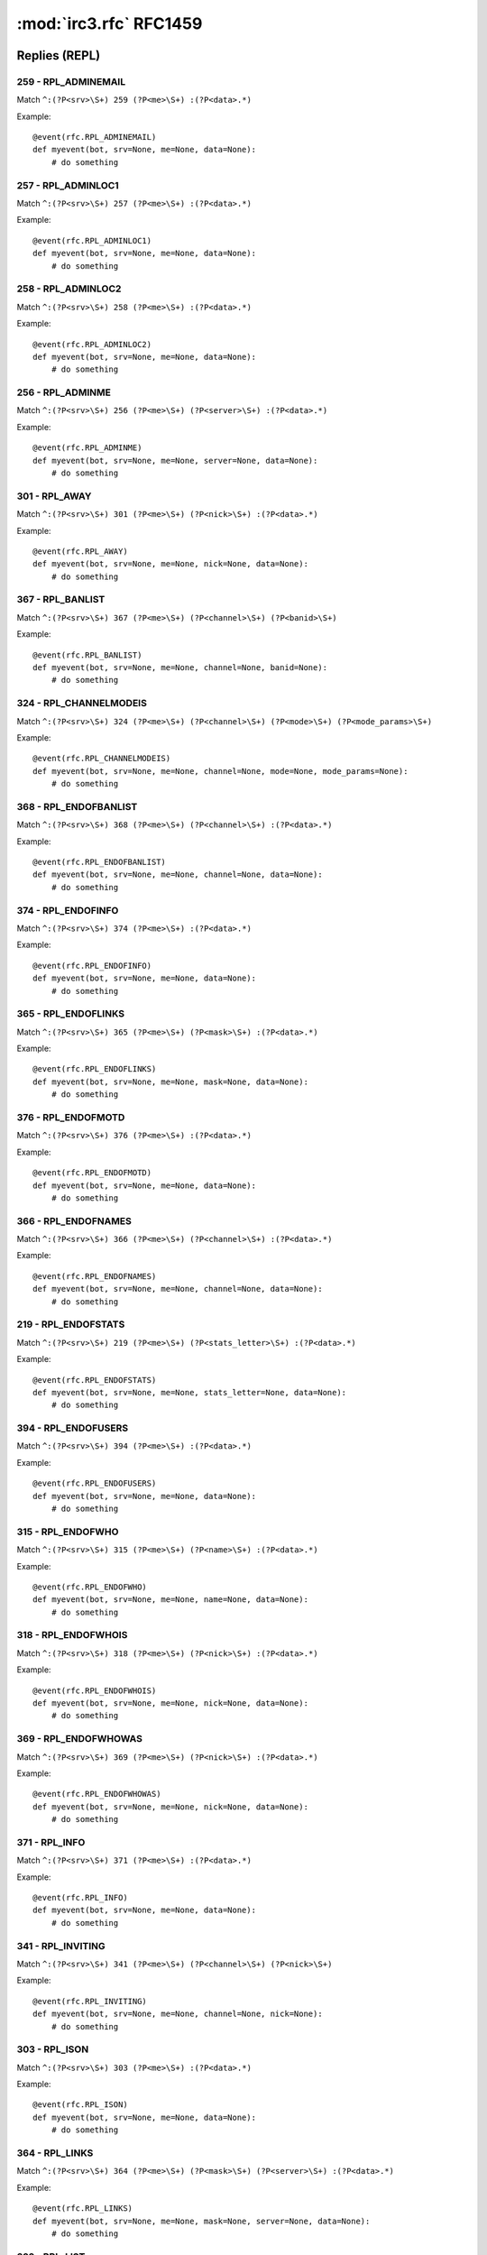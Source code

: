 ========================
:mod:`irc3.rfc` RFC1459
========================

Replies (REPL)
==============

259 - RPL_ADMINEMAIL
--------------------

Match ``^:(?P<srv>\S+) 259 (?P<me>\S+) :(?P<data>.*)``

Example::

    @event(rfc.RPL_ADMINEMAIL)
    def myevent(bot, srv=None, me=None, data=None):
        # do something

257 - RPL_ADMINLOC1
-------------------

Match ``^:(?P<srv>\S+) 257 (?P<me>\S+) :(?P<data>.*)``

Example::

    @event(rfc.RPL_ADMINLOC1)
    def myevent(bot, srv=None, me=None, data=None):
        # do something

258 - RPL_ADMINLOC2
-------------------

Match ``^:(?P<srv>\S+) 258 (?P<me>\S+) :(?P<data>.*)``

Example::

    @event(rfc.RPL_ADMINLOC2)
    def myevent(bot, srv=None, me=None, data=None):
        # do something

256 - RPL_ADMINME
-----------------

Match ``^:(?P<srv>\S+) 256 (?P<me>\S+) (?P<server>\S+) :(?P<data>.*)``

Example::

    @event(rfc.RPL_ADMINME)
    def myevent(bot, srv=None, me=None, server=None, data=None):
        # do something

301 - RPL_AWAY
--------------

Match ``^:(?P<srv>\S+) 301 (?P<me>\S+) (?P<nick>\S+) :(?P<data>.*)``

Example::

    @event(rfc.RPL_AWAY)
    def myevent(bot, srv=None, me=None, nick=None, data=None):
        # do something

367 - RPL_BANLIST
-----------------

Match ``^:(?P<srv>\S+) 367 (?P<me>\S+) (?P<channel>\S+) (?P<banid>\S+)``

Example::

    @event(rfc.RPL_BANLIST)
    def myevent(bot, srv=None, me=None, channel=None, banid=None):
        # do something

324 - RPL_CHANNELMODEIS
-----------------------

Match ``^:(?P<srv>\S+) 324 (?P<me>\S+) (?P<channel>\S+) (?P<mode>\S+) (?P<mode_params>\S+)``

Example::

    @event(rfc.RPL_CHANNELMODEIS)
    def myevent(bot, srv=None, me=None, channel=None, mode=None, mode_params=None):
        # do something

368 - RPL_ENDOFBANLIST
----------------------

Match ``^:(?P<srv>\S+) 368 (?P<me>\S+) (?P<channel>\S+) :(?P<data>.*)``

Example::

    @event(rfc.RPL_ENDOFBANLIST)
    def myevent(bot, srv=None, me=None, channel=None, data=None):
        # do something

374 - RPL_ENDOFINFO
-------------------

Match ``^:(?P<srv>\S+) 374 (?P<me>\S+) :(?P<data>.*)``

Example::

    @event(rfc.RPL_ENDOFINFO)
    def myevent(bot, srv=None, me=None, data=None):
        # do something

365 - RPL_ENDOFLINKS
--------------------

Match ``^:(?P<srv>\S+) 365 (?P<me>\S+) (?P<mask>\S+) :(?P<data>.*)``

Example::

    @event(rfc.RPL_ENDOFLINKS)
    def myevent(bot, srv=None, me=None, mask=None, data=None):
        # do something

376 - RPL_ENDOFMOTD
-------------------

Match ``^:(?P<srv>\S+) 376 (?P<me>\S+) :(?P<data>.*)``

Example::

    @event(rfc.RPL_ENDOFMOTD)
    def myevent(bot, srv=None, me=None, data=None):
        # do something

366 - RPL_ENDOFNAMES
--------------------

Match ``^:(?P<srv>\S+) 366 (?P<me>\S+) (?P<channel>\S+) :(?P<data>.*)``

Example::

    @event(rfc.RPL_ENDOFNAMES)
    def myevent(bot, srv=None, me=None, channel=None, data=None):
        # do something

219 - RPL_ENDOFSTATS
--------------------

Match ``^:(?P<srv>\S+) 219 (?P<me>\S+) (?P<stats_letter>\S+) :(?P<data>.*)``

Example::

    @event(rfc.RPL_ENDOFSTATS)
    def myevent(bot, srv=None, me=None, stats_letter=None, data=None):
        # do something

394 - RPL_ENDOFUSERS
--------------------

Match ``^:(?P<srv>\S+) 394 (?P<me>\S+) :(?P<data>.*)``

Example::

    @event(rfc.RPL_ENDOFUSERS)
    def myevent(bot, srv=None, me=None, data=None):
        # do something

315 - RPL_ENDOFWHO
------------------

Match ``^:(?P<srv>\S+) 315 (?P<me>\S+) (?P<name>\S+) :(?P<data>.*)``

Example::

    @event(rfc.RPL_ENDOFWHO)
    def myevent(bot, srv=None, me=None, name=None, data=None):
        # do something

318 - RPL_ENDOFWHOIS
--------------------

Match ``^:(?P<srv>\S+) 318 (?P<me>\S+) (?P<nick>\S+) :(?P<data>.*)``

Example::

    @event(rfc.RPL_ENDOFWHOIS)
    def myevent(bot, srv=None, me=None, nick=None, data=None):
        # do something

369 - RPL_ENDOFWHOWAS
---------------------

Match ``^:(?P<srv>\S+) 369 (?P<me>\S+) (?P<nick>\S+) :(?P<data>.*)``

Example::

    @event(rfc.RPL_ENDOFWHOWAS)
    def myevent(bot, srv=None, me=None, nick=None, data=None):
        # do something

371 - RPL_INFO
--------------

Match ``^:(?P<srv>\S+) 371 (?P<me>\S+) :(?P<data>.*)``

Example::

    @event(rfc.RPL_INFO)
    def myevent(bot, srv=None, me=None, data=None):
        # do something

341 - RPL_INVITING
------------------

Match ``^:(?P<srv>\S+) 341 (?P<me>\S+) (?P<channel>\S+) (?P<nick>\S+)``

Example::

    @event(rfc.RPL_INVITING)
    def myevent(bot, srv=None, me=None, channel=None, nick=None):
        # do something

303 - RPL_ISON
--------------

Match ``^:(?P<srv>\S+) 303 (?P<me>\S+) :(?P<data>.*)``

Example::

    @event(rfc.RPL_ISON)
    def myevent(bot, srv=None, me=None, data=None):
        # do something

364 - RPL_LINKS
---------------

Match ``^:(?P<srv>\S+) 364 (?P<me>\S+) (?P<mask>\S+) (?P<server>\S+) :(?P<data>.*)``

Example::

    @event(rfc.RPL_LINKS)
    def myevent(bot, srv=None, me=None, mask=None, server=None, data=None):
        # do something

322 - RPL_LIST
--------------

Match ``^:(?P<srv>\S+) 322 (?P<me>\S+) (?P<channel>\S+) (?P<#_visible>\S+) :(?P<data>.*)``

Example::

    @event(rfc.RPL_LIST)
    def myevent(bot, srv=None, me=None, channel=None, #_visible=None, data=None):
        # do something

323 - RPL_LISTEND
-----------------

Match ``^:(?P<srv>\S+) 323 (?P<me>\S+) :(?P<data>.*)``

Example::

    @event(rfc.RPL_LISTEND)
    def myevent(bot, srv=None, me=None, data=None):
        # do something

321 - RPL_LISTSTART
-------------------

Match ``^:(?P<srv>\S+) 321 (?P<me>\S+) Channel :(?P<data>.*)``

Example::

    @event(rfc.RPL_LISTSTART)
    def myevent(bot, srv=None, me=None, data=None):
        # do something

254 - RPL_LUSERCHANNELS
-----------------------

Match ``^:(?P<srv>\S+) 254 (?P<me>\S+) (?P<integer>\S+) :(?P<data>.*)``

Example::

    @event(rfc.RPL_LUSERCHANNELS)
    def myevent(bot, srv=None, me=None, integer=None, data=None):
        # do something

251 - RPL_LUSERCLIENT
---------------------

Match ``^:(?P<srv>\S+) 251 (?P<me>\S+) :(?P<data>.*)``

Example::

    @event(rfc.RPL_LUSERCLIENT)
    def myevent(bot, srv=None, me=None, data=None):
        # do something

255 - RPL_LUSERME
-----------------

Match ``^:(?P<srv>\S+) 255 (?P<me>\S+) :(?P<data>.*)``

Example::

    @event(rfc.RPL_LUSERME)
    def myevent(bot, srv=None, me=None, data=None):
        # do something

252 - RPL_LUSEROP
-----------------

Match ``^:(?P<srv>\S+) 252 (?P<me>\S+) (?P<integer>\S+) :(?P<data>.*)``

Example::

    @event(rfc.RPL_LUSEROP)
    def myevent(bot, srv=None, me=None, integer=None, data=None):
        # do something

253 - RPL_LUSERUNKNOWN
----------------------

Match ``^:(?P<srv>\S+) 253 (?P<me>\S+) (?P<integer>\S+) :(?P<data>.*)``

Example::

    @event(rfc.RPL_LUSERUNKNOWN)
    def myevent(bot, srv=None, me=None, integer=None, data=None):
        # do something

372 - RPL_MOTD
--------------

Match ``^:(?P<srv>\S+) 372 (?P<me>\S+) :(?P<data>.*)``

Example::

    @event(rfc.RPL_MOTD)
    def myevent(bot, srv=None, me=None, data=None):
        # do something

375 - RPL_MOTDSTART
-------------------

Match ``^:(?P<srv>\S+) 375 (?P<me>\S+) :(?P<data>.*)``

Example::

    @event(rfc.RPL_MOTDSTART)
    def myevent(bot, srv=None, me=None, data=None):
        # do something

353 - RPL_NAMREPLY
------------------

Match ``^:(?P<srv>\S+) 353 (?P<me>\S+) (?P<channel>\S+) :(?P<data>.*)``

Example::

    @event(rfc.RPL_NAMREPLY)
    def myevent(bot, srv=None, me=None, channel=None, data=None):
        # do something

331 - RPL_NOTOPIC
-----------------

Match ``^:(?P<srv>\S+) 331 (?P<me>\S+) (?P<channel>\S+) :(?P<data>.*)``

Example::

    @event(rfc.RPL_NOTOPIC)
    def myevent(bot, srv=None, me=None, channel=None, data=None):
        # do something

395 - RPL_NOUSERS
-----------------

Match ``^:(?P<srv>\S+) 395 (?P<me>\S+) :(?P<data>.*)``

Example::

    @event(rfc.RPL_NOUSERS)
    def myevent(bot, srv=None, me=None, data=None):
        # do something

306 - RPL_NOWAWAY
-----------------

Match ``^:(?P<srv>\S+) 306 (?P<me>\S+) :(?P<data>.*)``

Example::

    @event(rfc.RPL_NOWAWAY)
    def myevent(bot, srv=None, me=None, data=None):
        # do something

382 - RPL_REHASHING
-------------------

Match ``^:(?P<srv>\S+) 382 (?P<me>\S+) (?P<config_file>\S+) :(?P<data>.*)``

Example::

    @event(rfc.RPL_REHASHING)
    def myevent(bot, srv=None, me=None, config_file=None, data=None):
        # do something

213 - RPL_STATSCLINE
--------------------

Match ``^:(?P<srv>\S+) 213 (?P<me>\S+) C (?P<host>\S+) * (?P<name>\S+) (?P<port>\S+) (?P<class>\S+)``

Example::

    @event(rfc.RPL_STATSCLINE)
    def myevent(bot, srv=None, me=None, host=None, name=None, port=None, class=None):
        # do something

212 - RPL_STATSCOMMANDS
-----------------------

Match ``^:(?P<srv>\S+) 212 (?P<me>\S+) (?P<command>\S+) (?P<count>\S+)``

Example::

    @event(rfc.RPL_STATSCOMMANDS)
    def myevent(bot, srv=None, me=None, command=None, count=None):
        # do something

244 - RPL_STATSHLINE
--------------------

Match ``^:(?P<srv>\S+) 244 (?P<me>\S+) H (?P<hostmask>\S+) * (?P<servername>\S+)``

Example::

    @event(rfc.RPL_STATSHLINE)
    def myevent(bot, srv=None, me=None, hostmask=None, servername=None):
        # do something

215 - RPL_STATSILINE
--------------------

Match ``^:(?P<srv>\S+) 215 (?P<me>\S+) I (?P<host>\S+) * (?P<host>\S+) (?P<port>\S+) (?P<class>\S+)``

Example::

    @event(rfc.RPL_STATSILINE)
    def myevent(bot, srv=None, me=None, host=None, host=None, port=None, class=None):
        # do something

216 - RPL_STATSKLINE
--------------------

Match ``^:(?P<srv>\S+) 216 (?P<me>\S+) K (?P<host>\S+) * (?P<username>\S+) (?P<port>\S+) (?P<class>\S+)``

Example::

    @event(rfc.RPL_STATSKLINE)
    def myevent(bot, srv=None, me=None, host=None, username=None, port=None, class=None):
        # do something

211 - RPL_STATSLINKINFO
-----------------------

Match ``^:(?P<srv>\S+) 211 (?P<me>\S+) (?P<linkname>\S+) (?P<sendq>\S+) (?P<sent_messages>\S+) (?P<received_bytes>\S+) (?P<time_open>\S+)``

Example::

    @event(rfc.RPL_STATSLINKINFO)
    def myevent(bot, srv=None, me=None, linkname=None, sendq=None, sent_messages=None, received_bytes=None, time_open=None):
        # do something

241 - RPL_STATSLLINE
--------------------

Match ``^:(?P<srv>\S+) 241 (?P<me>\S+) L (?P<hostmask>\S+) * (?P<servername>\S+) (?P<maxdepth>\S+)``

Example::

    @event(rfc.RPL_STATSLLINE)
    def myevent(bot, srv=None, me=None, hostmask=None, servername=None, maxdepth=None):
        # do something

214 - RPL_STATSNLINE
--------------------

Match ``^:(?P<srv>\S+) 214 (?P<me>\S+) N (?P<host>\S+) * (?P<name>\S+) (?P<port>\S+) (?P<class>\S+)``

Example::

    @event(rfc.RPL_STATSNLINE)
    def myevent(bot, srv=None, me=None, host=None, name=None, port=None, class=None):
        # do something

243 - RPL_STATSOLINE
--------------------

Match ``^:(?P<srv>\S+) 243 (?P<me>\S+) O (?P<hostmask>\S+) * (?P<name>\S+)``

Example::

    @event(rfc.RPL_STATSOLINE)
    def myevent(bot, srv=None, me=None, hostmask=None, name=None):
        # do something

242 - RPL_STATSUPTIME
---------------------

Match ``^:(?P<srv>\S+) 242 (?P<me>\S+) :(?P<data>.*)``

Example::

    @event(rfc.RPL_STATSUPTIME)
    def myevent(bot, srv=None, me=None, data=None):
        # do something

218 - RPL_STATSYLINE
--------------------

Match ``^:(?P<srv>\S+) 218 (?P<me>\S+) frequency> (?P<max_sendq>\S+)``

Example::

    @event(rfc.RPL_STATSYLINE)
    def myevent(bot, srv=None, me=None, max_sendq=None):
        # do something

342 - RPL_SUMMONING
-------------------

Match ``^:(?P<srv>\S+) 342 (?P<me>\S+) (?P<user>\S+) :(?P<data>.*)``

Example::

    @event(rfc.RPL_SUMMONING)
    def myevent(bot, srv=None, me=None, user=None, data=None):
        # do something

391 - RPL_TIME
--------------

Match ``^:(?P<srv>\S+) 391 (?P<me>\S+) (?P<server>\S+) :(?P<data>.*)``

Example::

    @event(rfc.RPL_TIME)
    def myevent(bot, srv=None, me=None, server=None, data=None):
        # do something

332 - RPL_TOPIC
---------------

Match ``^:(?P<srv>\S+) 332 (?P<me>\S+) (?P<channel>\S+) :(?P<data>.*)``

Example::

    @event(rfc.RPL_TOPIC)
    def myevent(bot, srv=None, me=None, channel=None, data=None):
        # do something

201 - RPL_TRACECONNECTING
-------------------------

Match ``^:(?P<srv>\S+) 201 (?P<me>\S+) Try. (?P<class>\S+) (?P<server>\S+)``

Example::

    @event(rfc.RPL_TRACECONNECTING)
    def myevent(bot, srv=None, me=None, class=None, server=None):
        # do something

202 - RPL_TRACEHANDSHAKE
------------------------

Match ``^:(?P<srv>\S+) 202 (?P<me>\S+) H.S. (?P<class>\S+) (?P<server>\S+)``

Example::

    @event(rfc.RPL_TRACEHANDSHAKE)
    def myevent(bot, srv=None, me=None, class=None, server=None):
        # do something

200 - RPL_TRACELINK
-------------------

Match ``^:(?P<srv>\S+) 200 (?P<me>\S+) (?P<next_server>\S+)``

Example::

    @event(rfc.RPL_TRACELINK)
    def myevent(bot, srv=None, me=None, next_server=None):
        # do something

261 - RPL_TRACELOG
------------------

Match ``^:(?P<srv>\S+) 261 (?P<me>\S+) File (?P<logfile>\S+) (?P<debug_level>\S+)``

Example::

    @event(rfc.RPL_TRACELOG)
    def myevent(bot, srv=None, me=None, logfile=None, debug_level=None):
        # do something

208 - RPL_TRACENEWTYPE
----------------------

Match ``^:(?P<srv>\S+) 208 (?P<me>\S+) (?P<newtype>\S+) 0 (?P<client>\S+)``

Example::

    @event(rfc.RPL_TRACENEWTYPE)
    def myevent(bot, srv=None, me=None, newtype=None, client=None):
        # do something

204 - RPL_TRACEOPERATOR
-----------------------

Match ``^:(?P<srv>\S+) 204 (?P<me>\S+) Oper (?P<class>\S+) (?P<nick>\S+)``

Example::

    @event(rfc.RPL_TRACEOPERATOR)
    def myevent(bot, srv=None, me=None, class=None, nick=None):
        # do something

206 - RPL_TRACESERVER
---------------------

Match ``^:(?P<srv>\S+) 206 (?P<me>\S+) (?P<mask>\S+)``

Example::

    @event(rfc.RPL_TRACESERVER)
    def myevent(bot, srv=None, me=None, mask=None):
        # do something

203 - RPL_TRACEUNKNOWN
----------------------

Match ``^:(?P<srv>\S+) 203 (?P<me>\S+) ???? (?P<class>\S+) [(?P<clientip>\S+)]``

Example::

    @event(rfc.RPL_TRACEUNKNOWN)
    def myevent(bot, srv=None, me=None, class=None, clientip=None):
        # do something

205 - RPL_TRACEUSER
-------------------

Match ``^:(?P<srv>\S+) 205 (?P<me>\S+) User (?P<class>\S+) (?P<nick>\S+)``

Example::

    @event(rfc.RPL_TRACEUSER)
    def myevent(bot, srv=None, me=None, class=None, nick=None):
        # do something

221 - RPL_UMODEIS
-----------------

Match ``^:(?P<srv>\S+) 221 (?P<me>\S+) (?P<user_mode_string>\S+)``

Example::

    @event(rfc.RPL_UMODEIS)
    def myevent(bot, srv=None, me=None, user_mode_string=None):
        # do something

305 - RPL_UNAWAY
----------------

Match ``^:(?P<srv>\S+) 305 (?P<me>\S+) :(?P<data>.*)``

Example::

    @event(rfc.RPL_UNAWAY)
    def myevent(bot, srv=None, me=None, data=None):
        # do something

302 - RPL_USERHOST
------------------

Match ``^:(?P<srv>\S+) 302 (?P<me>\S+) :(?P<data>.*)``

Example::

    @event(rfc.RPL_USERHOST)
    def myevent(bot, srv=None, me=None, data=None):
        # do something

393 - RPL_USERS
---------------

Match ``^:(?P<srv>\S+) 393 (?P<me>\S+) :(?P<data>.*)``

Example::

    @event(rfc.RPL_USERS)
    def myevent(bot, srv=None, me=None, data=None):
        # do something

392 - RPL_USERSSTART
--------------------

Match ``^:(?P<srv>\S+) 392 (?P<me>\S+) :(?P<data>.*)``

Example::

    @event(rfc.RPL_USERSSTART)
    def myevent(bot, srv=None, me=None, data=None):
        # do something

351 - RPL_VERSION
-----------------

Match ``^:(?P<srv>\S+) 351 (?P<me>\S+) (?P<version>\S+).(?P<debuglevel>\S+) (?P<server>\S+) :(?P<data>.*)``

Example::

    @event(rfc.RPL_VERSION)
    def myevent(bot, srv=None, me=None, version=None, debuglevel=None, server=None, data=None):
        # do something

319 - RPL_WHOISCHANNELS
-----------------------

Match ``^:(?P<srv>\S+) 319 (?P<me>\S+) (?P<nick>\S+) :(?P<data>.*)``

Example::

    @event(rfc.RPL_WHOISCHANNELS)
    def myevent(bot, srv=None, me=None, nick=None, data=None):
        # do something

317 - RPL_WHOISIDLE
-------------------

Match ``^:(?P<srv>\S+) 317 (?P<me>\S+) (?P<nick>\S+) (?P<integer>\S+) :(?P<data>.*)``

Example::

    @event(rfc.RPL_WHOISIDLE)
    def myevent(bot, srv=None, me=None, nick=None, integer=None, data=None):
        # do something

313 - RPL_WHOISOPERATOR
-----------------------

Match ``^:(?P<srv>\S+) 313 (?P<me>\S+) (?P<nick>\S+) :(?P<data>.*)``

Example::

    @event(rfc.RPL_WHOISOPERATOR)
    def myevent(bot, srv=None, me=None, nick=None, data=None):
        # do something

312 - RPL_WHOISSERVER
---------------------

Match ``^:(?P<srv>\S+) 312 (?P<me>\S+) (?P<nick>\S+) (?P<server>\S+) :(?P<data>.*)``

Example::

    @event(rfc.RPL_WHOISSERVER)
    def myevent(bot, srv=None, me=None, nick=None, server=None, data=None):
        # do something

311 - RPL_WHOISUSER
-------------------

Match ``^:(?P<srv>\S+) 311 (?P<me>\S+) (?P<nick>\S+) (?P<user>\S+) (?P<host>\S+) * :(?P<data>.*)``

Example::

    @event(rfc.RPL_WHOISUSER)
    def myevent(bot, srv=None, me=None, nick=None, user=None, host=None, data=None):
        # do something

352 - RPL_WHOREPLY
------------------

Match ``^:(?P<srv>\S+) 352 (?P<me>\S+) (?P<channel>\S+) (?P<user>\S+) (?P<host>\S+) (?P<server>\S+) (?P<nick>\S+) (?P<modes>\S+) :(?P<data>.*)``

Example::

    @event(rfc.RPL_WHOREPLY)
    def myevent(bot, srv=None, me=None, channel=None, user=None, host=None, server=None, nick=None, modes=None, data=None):
        # do something

314 - RPL_WHOWASUSER
--------------------

Match ``^:(?P<srv>\S+) 314 (?P<me>\S+) (?P<nick>\S+) (?P<user>\S+) (?P<host>\S+) * :(?P<data>.*)``

Example::

    @event(rfc.RPL_WHOWASUSER)
    def myevent(bot, srv=None, me=None, nick=None, user=None, host=None, data=None):
        # do something

381 - RPL_YOUREOPER
-------------------

Match ``^:(?P<srv>\S+) 381 (?P<me>\S+) :(?P<data>.*)``

Example::

    @event(rfc.RPL_YOUREOPER)
    def myevent(bot, srv=None, me=None, data=None):
        # do something

Errors (ERR)
============

462 - ERR_ALREADYREGISTRED
--------------------------

Match ``^:(?P<srv>\S+) 462 (?P<me>\S+) :(?P<data>.*)``

Example::

    @event(rfc.ERR_ALREADYREGISTRED)
    def myevent(bot, srv=None, me=None, data=None):
        # do something

475 - ERR_BADCHANNELKEY
-----------------------

Match ``^:(?P<srv>\S+) 475 (?P<me>\S+) (?P<channel>\S+) :(?P<data>.*)``

Example::

    @event(rfc.ERR_BADCHANNELKEY)
    def myevent(bot, srv=None, me=None, channel=None, data=None):
        # do something

474 - ERR_BANNEDFROMCHAN
------------------------

Match ``^:(?P<srv>\S+) 474 (?P<me>\S+) (?P<channel>\S+) :(?P<data>.*)``

Example::

    @event(rfc.ERR_BANNEDFROMCHAN)
    def myevent(bot, srv=None, me=None, channel=None, data=None):
        # do something

404 - ERR_CANNOTSENDTOCHAN
--------------------------

Match ``^:(?P<srv>\S+) 404 (?P<me>\S+) (?P<channel>\S+) :(?P<data>.*)``

Example::

    @event(rfc.ERR_CANNOTSENDTOCHAN)
    def myevent(bot, srv=None, me=None, channel=None, data=None):
        # do something

483 - ERR_CANTKILLSERVER
------------------------

Match ``^:(?P<srv>\S+) 483 (?P<me>\S+) :(?P<data>.*)``

Example::

    @event(rfc.ERR_CANTKILLSERVER)
    def myevent(bot, srv=None, me=None, data=None):
        # do something

471 - ERR_CHANNELISFULL
-----------------------

Match ``^:(?P<srv>\S+) 471 (?P<me>\S+) (?P<channel>\S+) :(?P<data>.*)``

Example::

    @event(rfc.ERR_CHANNELISFULL)
    def myevent(bot, srv=None, me=None, channel=None, data=None):
        # do something

482 - ERR_CHANOPRIVSNEEDED
--------------------------

Match ``^:(?P<srv>\S+) 482 (?P<me>\S+) (?P<channel>\S+) :(?P<data>.*)``

Example::

    @event(rfc.ERR_CHANOPRIVSNEEDED)
    def myevent(bot, srv=None, me=None, channel=None, data=None):
        # do something

432 - ERR_ERRONEUSNICKNAME
--------------------------

Match ``^:(?P<srv>\S+) 432 (?P<me>\S+) (?P<nick>\S+) :(?P<data>.*)``

Example::

    @event(rfc.ERR_ERRONEUSNICKNAME)
    def myevent(bot, srv=None, me=None, nick=None, data=None):
        # do something

473 - ERR_INVITEONLYCHAN
------------------------

Match ``^:(?P<srv>\S+) 473 (?P<me>\S+) (?P<channel>\S+) :(?P<data>.*)``

Example::

    @event(rfc.ERR_INVITEONLYCHAN)
    def myevent(bot, srv=None, me=None, channel=None, data=None):
        # do something

467 - ERR_KEYSET
----------------

Match ``^:(?P<srv>\S+) 467 (?P<me>\S+) (?P<channel>\S+) :(?P<data>.*)``

Example::

    @event(rfc.ERR_KEYSET)
    def myevent(bot, srv=None, me=None, channel=None, data=None):
        # do something

461 - ERR_NEEDMOREPARAMS
------------------------

Match ``^:(?P<srv>\S+) 461 (?P<me>\S+) (?P<command>\S+) :(?P<data>.*)``

Example::

    @event(rfc.ERR_NEEDMOREPARAMS)
    def myevent(bot, srv=None, me=None, command=None, data=None):
        # do something

ERR_NICK
--------

Match ``:(?P<srv>\S+) (?P<retcode>(432|433|436)) (?P<me>\S+) (?P<nick>\S+) :(?P<data>.*)``

Example::

    @event(rfc.ERR_NICK)
    def myevent(bot):
        # do something

436 - ERR_NICKCOLLISION
-----------------------

Match ``^:(?P<srv>\S+) 436 (?P<me>\S+) (?P<nick>\S+) :(?P<data>.*)``

Example::

    @event(rfc.ERR_NICKCOLLISION)
    def myevent(bot, srv=None, me=None, nick=None, data=None):
        # do something

433 - ERR_NICKNAMEINUSE
-----------------------

Match ``^:(?P<srv>\S+) 433 (?P<me>\S+) (?P<nick>\S+) :(?P<data>.*)``

Example::

    @event(rfc.ERR_NICKNAMEINUSE)
    def myevent(bot, srv=None, me=None, nick=None, data=None):
        # do something

423 - ERR_NOADMININFO
---------------------

Match ``^:(?P<srv>\S+) 423 (?P<me>\S+) (?P<server>\S+) :(?P<data>.*)``

Example::

    @event(rfc.ERR_NOADMININFO)
    def myevent(bot, srv=None, me=None, server=None, data=None):
        # do something

444 - ERR_NOLOGIN
-----------------

Match ``^:(?P<srv>\S+) 444 (?P<me>\S+) (?P<user>\S+) :(?P<data>.*)``

Example::

    @event(rfc.ERR_NOLOGIN)
    def myevent(bot, srv=None, me=None, user=None, data=None):
        # do something

422 - ERR_NOMOTD
----------------

Match ``^:(?P<srv>\S+) 422 (?P<me>\S+) :(?P<data>.*)``

Example::

    @event(rfc.ERR_NOMOTD)
    def myevent(bot, srv=None, me=None, data=None):
        # do something

431 - ERR_NONICKNAMEGIVEN
-------------------------

Match ``^:(?P<srv>\S+) 431 (?P<me>\S+) :(?P<data>.*)``

Example::

    @event(rfc.ERR_NONICKNAMEGIVEN)
    def myevent(bot, srv=None, me=None, data=None):
        # do something

491 - ERR_NOOPERHOST
--------------------

Match ``^:(?P<srv>\S+) 491 (?P<me>\S+) :(?P<data>.*)``

Example::

    @event(rfc.ERR_NOOPERHOST)
    def myevent(bot, srv=None, me=None, data=None):
        # do something

409 - ERR_NOORIGIN
------------------

Match ``^:(?P<srv>\S+) 409 (?P<me>\S+) :(?P<data>.*)``

Example::

    @event(rfc.ERR_NOORIGIN)
    def myevent(bot, srv=None, me=None, data=None):
        # do something

463 - ERR_NOPERMFORHOST
-----------------------

Match ``^:(?P<srv>\S+) 463 (?P<me>\S+) :(?P<data>.*)``

Example::

    @event(rfc.ERR_NOPERMFORHOST)
    def myevent(bot, srv=None, me=None, data=None):
        # do something

481 - ERR_NOPRIVILEGES
----------------------

Match ``^:(?P<srv>\S+) 481 (?P<me>\S+) :(?P<data>.*)``

Example::

    @event(rfc.ERR_NOPRIVILEGES)
    def myevent(bot, srv=None, me=None, data=None):
        # do something

411 - ERR_NORECIPIENT
---------------------

Match ``^:(?P<srv>\S+) 411 (?P<me>\S+) :(?P<data>.*)``

Example::

    @event(rfc.ERR_NORECIPIENT)
    def myevent(bot, srv=None, me=None, data=None):
        # do something

403 - ERR_NOSUCHCHANNEL
-----------------------

Match ``^:(?P<srv>\S+) 403 (?P<me>\S+) (?P<channel>\S+) :(?P<data>.*)``

Example::

    @event(rfc.ERR_NOSUCHCHANNEL)
    def myevent(bot, srv=None, me=None, channel=None, data=None):
        # do something

401 - ERR_NOSUCHNICK
--------------------

Match ``^:(?P<srv>\S+) 401 (?P<me>\S+) (?P<nick>\S+) :(?P<data>.*)``

Example::

    @event(rfc.ERR_NOSUCHNICK)
    def myevent(bot, srv=None, me=None, nick=None, data=None):
        # do something

402 - ERR_NOSUCHSERVER
----------------------

Match ``^:(?P<srv>\S+) 402 (?P<me>\S+) (?P<server>\S+) :(?P<data>.*)``

Example::

    @event(rfc.ERR_NOSUCHSERVER)
    def myevent(bot, srv=None, me=None, server=None, data=None):
        # do something

412 - ERR_NOTEXTTOSEND
----------------------

Match ``^:(?P<srv>\S+) 412 (?P<me>\S+) :(?P<data>.*)``

Example::

    @event(rfc.ERR_NOTEXTTOSEND)
    def myevent(bot, srv=None, me=None, data=None):
        # do something

442 - ERR_NOTONCHANNEL
----------------------

Match ``^:(?P<srv>\S+) 442 (?P<me>\S+) (?P<channel>\S+) :(?P<data>.*)``

Example::

    @event(rfc.ERR_NOTONCHANNEL)
    def myevent(bot, srv=None, me=None, channel=None, data=None):
        # do something

413 - ERR_NOTOPLEVEL
--------------------

Match ``^:(?P<srv>\S+) 413 (?P<me>\S+) (?P<mask>\S+) :(?P<data>.*)``

Example::

    @event(rfc.ERR_NOTOPLEVEL)
    def myevent(bot, srv=None, me=None, mask=None, data=None):
        # do something

451 - ERR_NOTREGISTERED
-----------------------

Match ``^:(?P<srv>\S+) 451 (?P<me>\S+) :(?P<data>.*)``

Example::

    @event(rfc.ERR_NOTREGISTERED)
    def myevent(bot, srv=None, me=None, data=None):
        # do something

464 - ERR_PASSWDMISMATCH
------------------------

Match ``^:(?P<srv>\S+) 464 (?P<me>\S+) :(?P<data>.*)``

Example::

    @event(rfc.ERR_PASSWDMISMATCH)
    def myevent(bot, srv=None, me=None, data=None):
        # do something

445 - ERR_SUMMONDISABLED
------------------------

Match ``^:(?P<srv>\S+) 445 (?P<me>\S+) :(?P<data>.*)``

Example::

    @event(rfc.ERR_SUMMONDISABLED)
    def myevent(bot, srv=None, me=None, data=None):
        # do something

405 - ERR_TOOMANYCHANNELS
-------------------------

Match ``^:(?P<srv>\S+) 405 (?P<me>\S+) (?P<channel>\S+) :(?P<data>.*)``

Example::

    @event(rfc.ERR_TOOMANYCHANNELS)
    def myevent(bot, srv=None, me=None, channel=None, data=None):
        # do something

407 - ERR_TOOMANYTARGETS
------------------------

Match ``^:(?P<srv>\S+) 407 (?P<me>\S+) (?P<target>\S+) :(?P<data>.*)``

Example::

    @event(rfc.ERR_TOOMANYTARGETS)
    def myevent(bot, srv=None, me=None, target=None, data=None):
        # do something

501 - ERR_UMODEUNKNOWNFLAG
--------------------------

Match ``^:(?P<srv>\S+) 501 (?P<me>\S+) :(?P<data>.*)``

Example::

    @event(rfc.ERR_UMODEUNKNOWNFLAG)
    def myevent(bot, srv=None, me=None, data=None):
        # do something

421 - ERR_UNKNOWNCOMMAND
------------------------

Match ``^:(?P<srv>\S+) 421 (?P<me>\S+) (?P<command>\S+) :(?P<data>.*)``

Example::

    @event(rfc.ERR_UNKNOWNCOMMAND)
    def myevent(bot, srv=None, me=None, command=None, data=None):
        # do something

472 - ERR_UNKNOWNMODE
---------------------

Match ``^:(?P<srv>\S+) 472 (?P<me>\S+) (?P<char>\S+) :(?P<data>.*)``

Example::

    @event(rfc.ERR_UNKNOWNMODE)
    def myevent(bot, srv=None, me=None, char=None, data=None):
        # do something

441 - ERR_USERNOTINCHANNEL
--------------------------

Match ``^:(?P<srv>\S+) 441 (?P<me>\S+) (?P<nick>\S+) (?P<channel>\S+) :(?P<data>.*)``

Example::

    @event(rfc.ERR_USERNOTINCHANNEL)
    def myevent(bot, srv=None, me=None, nick=None, channel=None, data=None):
        # do something

443 - ERR_USERONCHANNEL
-----------------------

Match ``^:(?P<srv>\S+) 443 (?P<me>\S+) (?P<user>\S+) (?P<channel>\S+) :(?P<data>.*)``

Example::

    @event(rfc.ERR_USERONCHANNEL)
    def myevent(bot, srv=None, me=None, user=None, channel=None, data=None):
        # do something

446 - ERR_USERSDISABLED
-----------------------

Match ``^:(?P<srv>\S+) 446 (?P<me>\S+) :(?P<data>.*)``

Example::

    @event(rfc.ERR_USERSDISABLED)
    def myevent(bot, srv=None, me=None, data=None):
        # do something

502 - ERR_USERSDONTMATCH
------------------------

Match ``^:(?P<srv>\S+) 502 (?P<me>\S+) :(?P<data>.*)``

Example::

    @event(rfc.ERR_USERSDONTMATCH)
    def myevent(bot, srv=None, me=None, data=None):
        # do something

406 - ERR_WASNOSUCHNICK
-----------------------

Match ``^:(?P<srv>\S+) 406 (?P<me>\S+) (?P<nick>\S+) :(?P<data>.*)``

Example::

    @event(rfc.ERR_WASNOSUCHNICK)
    def myevent(bot, srv=None, me=None, nick=None, data=None):
        # do something

414 - ERR_WILDTOPLEVEL
----------------------

Match ``^:(?P<srv>\S+) 414 (?P<me>\S+) (?P<mask>\S+) :(?P<data>.*)``

Example::

    @event(rfc.ERR_WILDTOPLEVEL)
    def myevent(bot, srv=None, me=None, mask=None, data=None):
        # do something

465 - ERR_YOUREBANNEDCREEP
--------------------------

Match ``^:(?P<srv>\S+) 465 (?P<me>\S+) :(?P<data>.*)``

Example::

    @event(rfc.ERR_YOUREBANNEDCREEP)
    def myevent(bot, srv=None, me=None, data=None):
        # do something

Misc
====

JOIN
----

Match ``:(?P<mask>\S+) JOIN (?P<channel>\S+)``

Example::

    @event(rfc.JOIN)
    def myevent(bot):
        # do something

JOIN_PART_QUIT
--------------

Match ``:(?P<mask>\S+) (?P<event>JOIN|PART|QUIT)\s*(?P<channel>\S*)(\s+:(?P<data>.*)|$)``

Example::

    @event(rfc.JOIN_PART_QUIT)
    def myevent(bot):
        # do something

NEW_NICK
--------

Match ``:(?P<nick>\S+) NICK (?P<new_nick>\S+)``

Example::

    @event(rfc.NEW_NICK)
    def myevent(bot):
        # do something

PART
----

Match ``:(?P<mask>\S+) PART (?P<channel>\S+)(\s+:(?P<data>.*)|$)``

Example::

    @event(rfc.PART)
    def myevent(bot):
        # do something

PING
----

Match ``PING :(?P<data>.*)``

Example::

    @event(rfc.PING)
    def myevent(bot):
        # do something

QUIT
----

Match ``:(?P<mask>\S+) QUIT(\s+:(?P<data>.*)|$)``

Example::

    @event(rfc.QUIT)
    def myevent(bot):
        # do something

